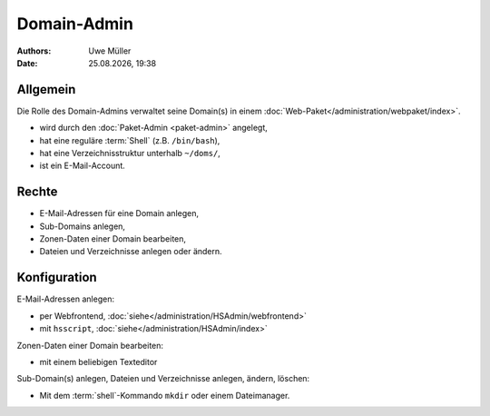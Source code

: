 ============
Domain-Admin
============

.. |date| date:: %d.%m.%Y
.. |time| date:: %H:%M


:Authors: - Uwe Müller

:Date: |date|, |time|

Allgemein
---------

Die Rolle des Domain-Admins verwaltet seine Domain(s) in einem :doc:`Web-Paket</administration/webpaket/index>`.

* wird durch den :doc:`Paket-Admin <paket-admin>` angelegt,
* hat eine reguläre :term:`Shell` (z.B. ``/bin/bash``),
* hat eine Verzeichnisstruktur unterhalb ``~/doms/``,
* ist ein E-Mail-Account.

Rechte
------

* E-Mail-Adressen für eine Domain anlegen,
* Sub-Domains anlegen,
* Zonen-Daten einer Domain bearbeiten,
* Dateien und Verzeichnisse anlegen oder ändern.


Konfiguration
-------------

E-Mail-Adressen anlegen:

* per Webfrontend, :doc:`siehe</administration/HSAdmin/webfrontend>`
* mit ``hsscript``, :doc:`siehe</administration/HSAdmin/index>`

Zonen-Daten einer Domain bearbeiten:

* mit einem beliebigen Texteditor

Sub-Domain(s) anlegen, Dateien und Verzeichnisse anlegen, ändern, löschen:

* Mit dem :term:`shell`-Kommando ``mkdir`` oder einem Dateimanager.
